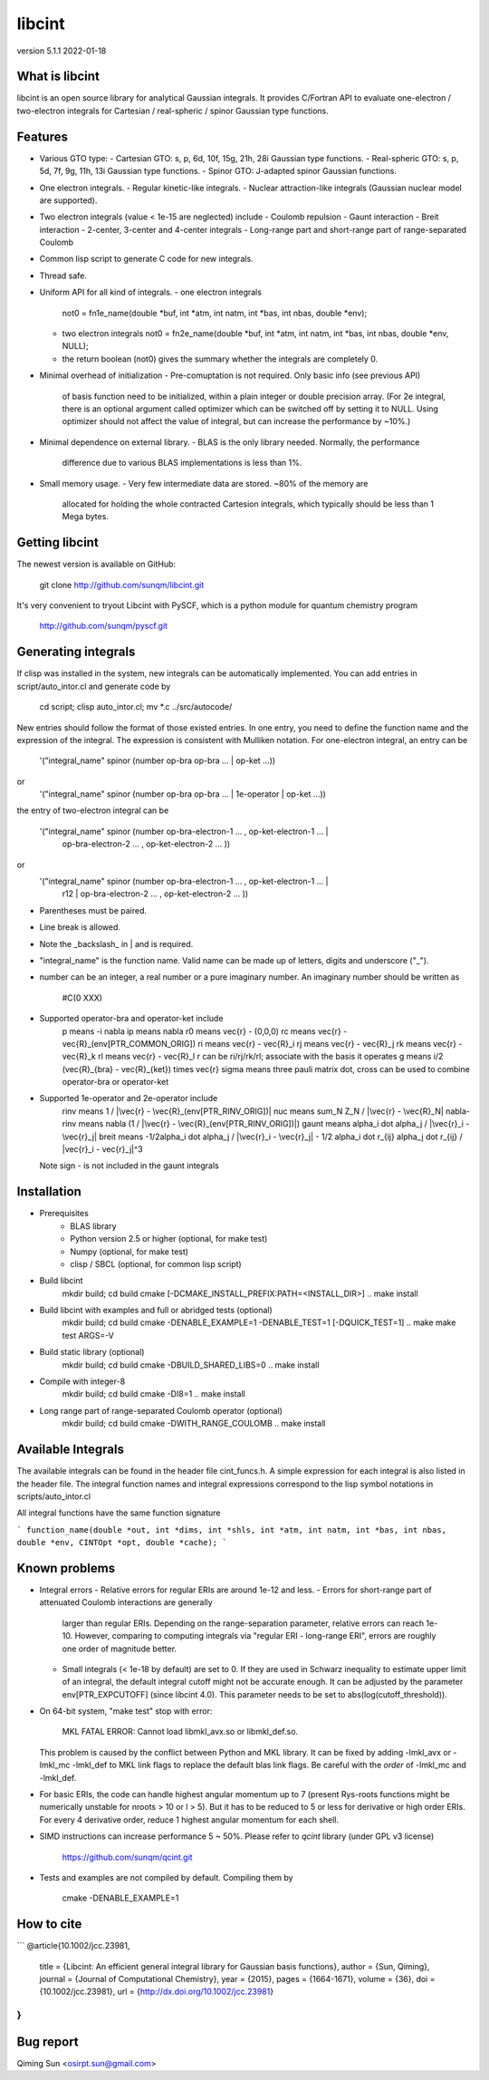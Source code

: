 libcint
=======

version 5.1.1
2022-01-18


What is libcint
---------------

libcint is an open source library for analytical Gaussian integrals.
It provides C/Fortran API to evaluate one-electron / two-electron
integrals for Cartesian / real-spheric / spinor Gaussian type functions.


Features
--------

* Various GTO type:
  - Cartesian GTO:  s, p, 6d, 10f, 15g, 21h, 28i Gaussian type functions.
  - Real-spheric GTO:  s, p, 5d, 7f, 9g, 11h, 13i Gaussian type functions.
  - Spinor GTO:  J-adapted spinor Gaussian functions.
* One electron integrals.
  - Regular kinetic-like integrals.
  - Nuclear attraction-like integrals (Gaussian nuclear model are supported).
* Two electron integrals (value < 1e-15 are neglected) include
  - Coulomb repulsion
  - Gaunt interaction
  - Breit interaction
  - 2-center, 3-center and 4-center integrals
  - Long-range part and short-range part of range-separated Coulomb
* Common lisp script to generate C code for new integrals.
* Thread safe.
* Uniform API for all kind of integrals.
  - one electron integrals
    not0 = fn1e_name(double *buf, int *atm, int natm, int *bas, int nbas, double *env);
  - two electron integrals
    not0 = fn2e_name(double *buf, int *atm, int natm, int *bas, int nbas, double *env, NULL);
  - the return boolean (not0) gives the summary whether the integrals
    are completely 0.
* Minimal overhead of initialization
  - Pre-comuptation is not required.  Only basic info (see previous API)
    of basis function need to be initialized, within a plain integer or
    double precision array.  (For 2e integral, there is an optional
    argument called optimizer which can be switched off by setting it to
    NULL.  Using optimizer should not affect the value of integral, but
    can increase the performance by ~10%.)
* Minimal dependence on external library.
  - BLAS is the only library needed.  Normally, the performance
    difference due to various BLAS implementations is less than 1%.
* Small memory usage.
  - Very few intermediate data are stored.  ~80% of the memory are
    allocated for holding the whole contracted Cartesion integrals,
    which typically should be less than 1 Mega bytes.


Getting libcint
---------------

The newest version is available on GitHub:

    git clone http://github.com/sunqm/libcint.git

It's very convenient to tryout Libcint with PySCF, which is a python
module for quantum chemistry program

    http://github.com/sunqm/pyscf.git


Generating integrals
--------------------

If clisp was installed in the system, new integrals can be automatically
implemented.  You can add entries in script/auto_intor.cl and generate
code by

    cd script; clisp auto_intor.cl; mv *.c ../src/autocode/

New entries should follow the format of those existed entries.
In one entry, you need to define the function name and the expression of
the integral.  The expression is consistent with Mulliken notation.
For one-electron integral, an entry can be

    '("integral_name" spinor (number op-bra op-bra ... \| op-ket ...))
or
    '("integral_name" spinor (number op-bra op-bra ... \| 1e-operator \| op-ket ...))

the entry of two-electron integral can be

    '("integral_name" spinor (number op-bra-electron-1 ... \, op-ket-electron-1 ... \|
                                     op-bra-electron-2 ... \, op-ket-electron-2 ... ))
or
    '("integral_name" spinor (number op-bra-electron-1 ... \, op-ket-electron-1 ... \|
                              r12 \| op-bra-electron-2 ... \, op-ket-electron-2 ... ))

* Parentheses must be paired.
* Line break is allowed.
* Note the _backslash_ in \| and \ is required.
* "integral_name" is the function name.  Valid name can be made up of
  letters, digits and underscore ("_").
* number can be an integer, a real number or a pure imaginary number. An
  imaginary number should be written as
    #C(0 XXX)
* Supported operator-bra and operator-ket include
    p     means    -i \nabla
    ip    means    \nabla
    r0    means    \vec{r} - (0,0,0)
    rc    means    \vec{r} - \vec{R}_(env[PTR_COMMON_ORIG])
    ri    means    \vec{r} - \vec{R}_i
    rj    means    \vec{r} - \vec{R}_j
    rk    means    \vec{r} - \vec{R}_k
    rl    means    \vec{r} - \vec{R}_l
    r              can be ri/rj/rk/rl; associate with the basis it operates
    g     means    i/2 (\vec{R}_{bra} - \vec{R}_{ket}) \times \vec{r}
    sigma means    three pauli matrix
    dot, cross     can be used to combine operator-bra or operator-ket
* Supported 1e-operator and 2e-operator include
    rinv        means   1 / |\vec{r} - \vec{R}_(env[PTR_RINV_ORIG])|
    nuc         means   \sum_N Z_N / |\vec{r} - \vec{R}_N|
    nabla-rinv  means   \nabla (1 / |\vec{r} - \vec{R}_(env[PTR_RINV_ORIG])|)
    gaunt       means   \alpha_i \dot \alpha_j / |\vec{r}_i - \vec{r}_j|
    breit       means   -1/2\alpha_i \dot \alpha_j / |\vec{r}_i - \vec{r}_j| - 1/2 \alpha_i \dot r_{ij} \alpha_j \dot r_{ij} / |\vec{r}_i - \vec{r}_j|^3

  Note sign - is not included in the gaunt integrals

Installation
------------

* Prerequisites
    - BLAS library
    - Python version 2.5 or higher (optional, for make test)
    - Numpy (optional, for make test)
    - clisp / SBCL (optional, for common lisp script)

* Build libcint
    mkdir build; cd build
    cmake [-DCMAKE_INSTALL_PREFIX:PATH=<INSTALL_DIR>] ..
    make install

* Build libcint with examples and full or abridged tests (optional)
    mkdir build; cd build
    cmake -DENABLE_EXAMPLE=1 -DENABLE_TEST=1 [-DQUICK_TEST=1] ..
    make
    make test ARGS=-V

* Build static library (optional)
    mkdir build; cd build
    cmake -DBUILD_SHARED_LIBS=0 ..
    make install

* Compile with integer-8
    mkdir build; cd build
    cmake -DI8=1 ..
    make install

* Long range part of range-separated Coulomb operator (optional)
    mkdir build; cd build
    cmake -DWITH_RANGE_COULOMB ..
    make install


Available Integrals
-------------------

The available integrals can be found in the header file cint_funcs.h. A simple
expression for each integral is also listed in the header file. The integral
function names and integral expressions correspond to the lisp symbol notations
in scripts/auto_intor.cl

All integral functions have the same function signature

```
function_name(double *out, int *dims, int *shls, int *atm, int natm, int *bas, int nbas, double *env, CINTOpt *opt, double *cache);
```


Known problems
--------------

* Integral errors
  - Relative errors for regular ERIs are around 1e-12 and less.
  - Errors for short-range part of attenuated Coulomb interactions are generally
    larger than regular ERIs. Depending on the range-separation parameter,
    relative errors can reach 1e-10. However, comparing to computing integrals
    via "regular ERI - long-range ERI", errors are roughly one order of
    magnitude better.
  - Small integrals (< 1e-18 by default) are set to 0. If they are used in
    Schwarz inequality to estimate upper limit of an integral, the default
    integral cutoff might not be accurate enough. It can be adjusted by the
    parameter env[PTR_EXPCUTOFF] (since libcint 4.0). This parameter needs to be
    set to abs(log(cutoff_threshold)).

* On 64-bit system, "make test" stop with error:

    MKL FATAL ERROR: Cannot load libmkl_avx.so or libmkl_def.so.

  This problem is caused by the conflict between Python and MKL library.
  It can be fixed by adding -lmkl_avx or -lmkl_mc -lmkl_def to MKL link
  flags to replace the default blas link flags.  Be careful with the
  *order* of -lmkl_mc and -lmkl_def.

* For basic ERIs, the code can handle highest angular momentum up to 7
  (present Rys-roots functions might be numerically unstable for
  nroots > 10 or l > 5).  But it has to be reduced to 5 or less for
  derivative or high order ERIs.  For every 4 derivative order,
  reduce 1 highest angular momentum for each shell.

* SIMD instructions can increase performance 5 ~ 50%.
  Please refer to *qcint* library (under GPL v3 license)

        https://github.com/sunqm/qcint.git


* Tests and examples are not compiled by default. Compiling them by

        cmake -DENABLE_EXAMPLE=1


How to cite
-----------

```
@article{10.1002/jcc.23981,
  title = {Libcint: An efficient general integral library for Gaussian basis functions},
  author = {Sun, Qiming},
  journal = {Journal of Computational Chemistry},
  year = {2015},
  pages = {1664-1671},
  volume = {36},
  doi = {10.1002/jcc.23981},
  url = {http://dx.doi.org/10.1002/jcc.23981}
}
```


Bug report
----------
Qiming Sun <osirpt.sun@gmail.com>

